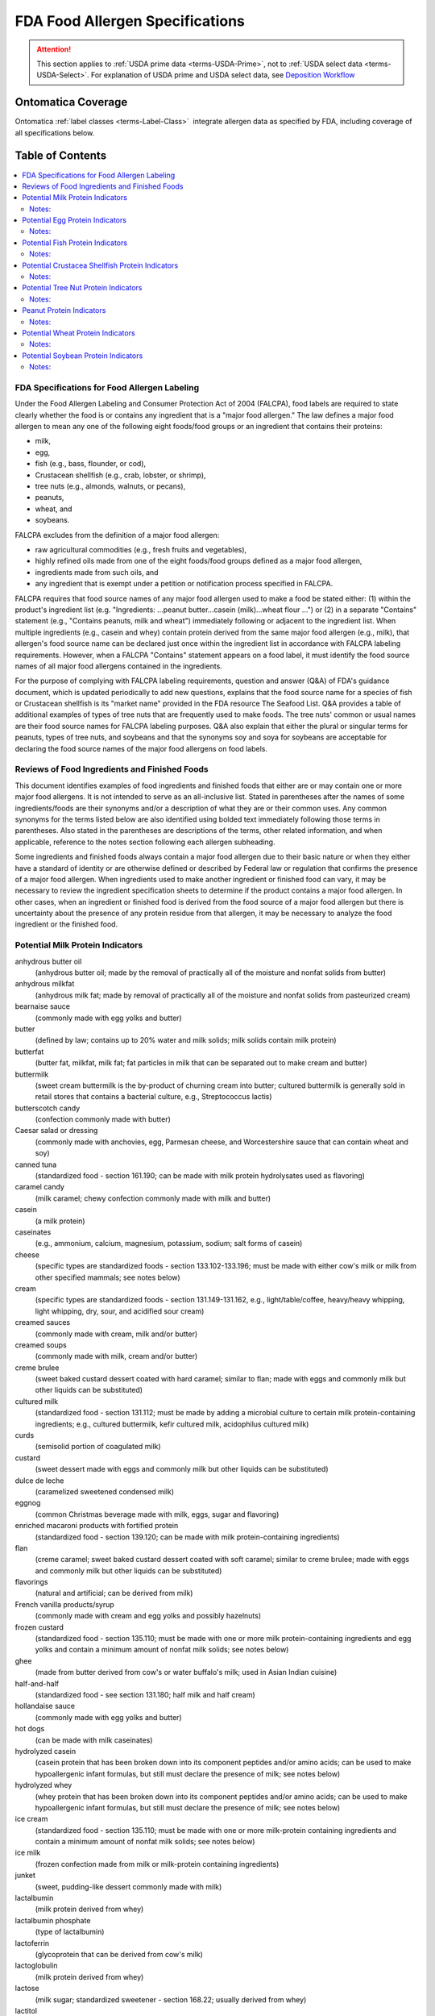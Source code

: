 
.. _$_04-2-fda-allergen:

================================
FDA Food Allergen Specifications
================================

.. attention::

   This section applies to :ref:`USDA prime data <terms-USDA-Prime>`, not to :ref:`USDA select data <terms-USDA-Select>`. For explanation of USDA prime and USDA select data, see `Deposition Workflow <$_02-core-10-deposition-1-OnLine-OnMessage.html#deposition-workflow>`_

Ontomatica Coverage
-------------------

Ontomatica :ref:`label classes <terms-Label-Class>` |_| integrate allergen data as specified by FDA, including coverage of all specifications below.

Table of Contents
-----------------

.. contents::
   :depth: 2
   :local:

---------------------------------------------
FDA Specifications for Food Allergen Labeling
---------------------------------------------

Under the Food Allergen Labeling and Consumer Protection Act of 2004 (FALCPA), food labels are required to state clearly whether the food is or contains any ingredient that is a "major food allergen." The law defines a major food allergen to mean any one of the following eight foods/food groups or an ingredient that contains their proteins:

- milk,

- egg,

- fish (e.g., bass, flounder, or cod),

- Crustacean shellfish (e.g., crab, lobster, or shrimp),

- tree nuts (e.g., almonds, walnuts, or pecans),

- peanuts,

- wheat, and

- soybeans.

FALCPA excludes from the definition of a major food allergen:

- raw agricultural commodities (e.g., fresh fruits and vegetables),

- highly refined oils made from one of the eight foods/food groups defined as a major food allergen,

- ingredients made from such oils, and

- any ingredient that is exempt under a petition or notification process specified in FALCPA.

FALCPA requires that food source names of any major food allergen used to make a food be stated either: (1) within the product's ingredient list (e.g. "Ingredients: ...peanut butter...casein (milk)...wheat flour ...") or (2) in a separate "Contains" statement (e.g., "Contains peanuts, milk and wheat") immediately following or adjacent to the ingredient list. When multiple ingredients (e.g., casein and whey) contain protein derived from the same major food allergen (e.g., milk), that allergen's food source name can be declared just once within the ingredient list in accordance with FALCPA labeling requirements. However, when a FALCPA "Contains" statement appears on a food label, it must identify the food source names of all major food allergens contained in the ingredients.

For the purpose of complying with FALCPA labeling requirements, question and answer (Q&A) of FDA's guidance document, which is updated periodically to add new questions, explains that the food source name for a species of fish or Crustacean shellfish is its "market name" provided in the FDA resource The Seafood List. Q&A provides a table of additional examples of types of tree nuts that are frequently used to make foods. The tree nuts' common or usual names are their food source names for FALCPA labeling purposes. Q&A also explain that either the plural or singular terms for peanuts, types of tree nuts, and soybeans and that the synonyms soy and soya for soybeans are acceptable for declaring the food source names of the major food allergens on food labels.

----------------------------------------------
Reviews of Food Ingredients and Finished Foods
----------------------------------------------

This document identifies examples of food ingredients and finished foods that either are or may contain one or more major food allergens. It is not intended to serve as an all-inclusive list. Stated in parentheses after the names of some ingredients/foods are their synonyms and/or a description of what they are or their common uses. Any common synonyms for the terms listed below are also identified using bolded text immediately following those terms in parentheses. Also stated in the parentheses are descriptions of the terms, other related information, and when applicable, reference to the notes section following each allergen subheading.

Some ingredients and finished foods always contain a major food allergen due to their basic nature or when they either have a standard of identity or are otherwise defined or described by Federal law or regulation that confirms the presence of a major food allergen. When ingredients used to make another ingredient or finished food can vary, it may be necessary to review the ingredient specification sheets to determine if the product contains a major food allergen. In other cases, when an ingredient or finished food is derived from the food source of a major food allergen but there is uncertainty about the presence of any protein residue from that allergen, it may be necessary to analyze the food ingredient or the finished food.

---------------------------------
Potential Milk Protein Indicators
---------------------------------

anhydrous butter oil
   (anhydrous butter oil; made by the removal of practically all of the moisture and nonfat solids from butter)

anhydrous milkfat
   (anhydrous milk fat; made by removal of practically all of the moisture and nonfat solids from pasteurized cream)

bearnaise sauce
   (commonly made with egg yolks and butter)

butter
   (defined by law; contains up to 20% water and milk solids; milk solids contain milk protein)

butterfat
   (butter fat, milkfat, milk fat; fat particles in milk that can be separated out to make cream and butter)

buttermilk
   (sweet cream buttermilk is the by-product of churning cream into butter; cultured buttermilk is generally sold in retail stores that contains a bacterial culture, e.g., Streptococcus lactis)

butterscotch candy
   (confection commonly made with butter)

Caesar salad or dressing
   (commonly made with anchovies, egg, Parmesan cheese, and Worcestershire sauce that can contain wheat and soy)

canned tuna
   (standardized food - section 161.190; can be made with milk protein hydrolysates used as flavoring)

caramel candy
   (milk caramel; chewy confection commonly made with milk and butter)

casein
   (a milk protein)

caseinates
   (e.g., ammonium, calcium, magnesium, potassium, sodium; salt forms of casein)

cheese
   (specific types are standardized foods - section 133.102-133.196; must be made with either cow's milk or milk from other specified mammals; see notes below)

cream
   (specific types are standardized foods - section 131.149-131.162, e.g., light/table/coffee, heavy/heavy whipping, light whipping, dry, sour, and acidified sour cream)

creamed sauces
   (commonly made with cream, milk and/or butter)

creamed soups
   (commonly made with milk, cream and/or butter)

creme brulee
   (sweet baked custard dessert coated with hard caramel; similar to flan; made with eggs and commonly milk but other liquids can be substituted)

cultured milk
   (standardized food - section 131.112; must be made by adding a microbial culture to certain milk protein-containing ingredients; e.g., cultured buttermilk, kefir cultured milk, acidophilus cultured milk)

curds
   (semisolid portion of coagulated milk)

custard
   (sweet dessert made with eggs and commonly milk but other liquids can be substituted)

dulce de leche
   (caramelized sweetened condensed milk)

eggnog
   (common Christmas beverage made with milk, eggs, sugar and flavoring)

enriched macaroni products with fortified protein
   (standardized food - section 139.120; can be made with milk protein-containing ingredients)

flan
   (creme caramel; sweet baked custard dessert coated with soft caramel; similar to creme brulee; made with eggs and commonly milk but other liquids can be substituted)

flavorings
   (natural and artificial; can be derived from milk)

French vanilla products/syrup
   (commonly made with cream and egg yolks and possibly hazelnuts)

frozen custard
   (standardized food - section 135.110; must be made with one or more milk protein-containing ingredients and egg yolks and contain a minimum amount of nonfat milk solids; see notes below)

ghee
   (made from butter derived from cow's or water buffalo's milk; used in Asian Indian cuisine)

half-and-half
   (standardized food - see section 131.180; half milk and half cream)

hollandaise sauce
   (commonly made with egg yolks and butter)

hot dogs
   (can be made with milk caseinates)

hydrolyzed casein
   (casein protein that has been broken down into its component peptides and/or amino acids; can be used to make hypoallergenic infant formulas, but still must declare the presence of milk; see notes below)

hydrolyzed whey
   (whey protein that has been broken down into its component peptides and/or amino acids; can be used to make hypoallergenic infant formulas, but still must declare the presence of milk; see notes below)

ice cream
   (standardized food - section 135.110; must be made with one or more milk-protein containing ingredients and contain a minimum amount of nonfat milk solids; see notes below)

ice milk
   (frozen confection made from milk or milk-protein containing ingredients)

junket
   (sweet, pudding-like dessert commonly made with milk)

lactalbumin
   (milk protein derived from whey)

lactalbumin phosphate
   (type of lactalbumin)

lactoferrin
   (glycoprotein that can be derived from cow's milk)

lactoglobulin
   (milk protein derived from whey)

lactose
   (milk sugar; standardized sweetener - section 168.22; usually derived from whey)

lactitol
   (e.g., anhydrous lactitol and lactitol monohydrate; sugar alcohol derived from lactose)

lactulose
   (synthetic disaccharide derived from lactose)

lyophilized probiotic cultures
   (produced by fermentation in whey and casein growth media; used mostly in dietary supplements)

margarine
   (standardized food - see section 166.110; can be made with certain milk protein-containing ingredients)

mellorine
   (standardized food - see section 135.130; sweet frozen dessert that must be made with certain milk protein-containing ingredients)

milk
   (whole milk; whole cow's milk; standardized food - section 131.110; many but not all other types of cow's milk also have standards - section 131.111-131.147; different forms include 1% low-fat, 2% reduced fat, nonfat/skim/skimmed, acidified, cultured, malted, chocolate-flavored, dry whole/powdered, evaporated, sweetened condensed; see notes below)

milk macaroni products, nonfat milk macaroni products, and enriched nonfat milk macaroni products
   (standardized foods - section 139.1120-139.122; must be made with certain milk-protein containing ingredients)

milk solids
   (consist of all components of milk, including its proteins, except water)

nougat
   (sweet confection can be made with butter)

penuche
   (panocha, penuchi; creamy, fudge-like candy commonly made with butter, milk or cream; chopped nuts also can be added)

pudding
   (sweet dessert commonly made with milk but other liquids can be substituted)

recaldent
   (made from casein; used in some chewing gums to strengthen teeth)

rennet casein
   (derived from milk using the enzyme rennet; used to coagulate milk in making cheese, junket and custard)

roux
   (thickener made with butter and flour; used as a base for sauces)

sherbet
   (standardized food - section 135.140; sweet frozen dessert must be made with certain milk protein-containing ingredients)

sour cream solids
   (consist of all components of sour cream, including milk proteins, except water)

sour milk solids
   (consist of all components of sour milk, including its proteins, except water)

soy cheese
   (made with soymilk and commonly casein)

toffee
   (confection made with butter and occasionally wheat flour and/or nuts, usual almonds; e.g., English, cinder, or sponge toffee)

whey
   (a milk protein; all forms, e.g., sweet whey, delactosed whey, whey protein concentrate)

yogurt
   (specific types are standardized foods - section 131.200-131.206; must be made with certain cultured milk protein-containing ingredients)

Notes:
^^^^^^

- Milk from the domesticated cow is the only type of milk (and its proteins) that is subject to FALCPA labeling requirements. Milk from any other mammal (e.g., goat, sheep, buffalo, etc.) is not, but it must be declared in the ingredient list by its common or usual name (e.g., goat's milk, sheep's milk, water buffalo's milk) when used to make another food. All types of cow's milk (e.g., low-fat, evaporated, sweetened condensed) contain its proteins.

- The following standardized cheeses can be made with cow's milk and/or any combination of milk from cows, sheep or goats:

   - Caciocavallo Siciliano - section 133.111

   - Romano - section 133.183

   - Semisoft - section 133.187

   - Semisoft part skim - section 133.188

   - Soft ripened - section 133.

   - Spiced - section 133.190

   - Spiced, flavored (that conforms to standards for a natural cheese) - section 133.193

   - Part-skim Spiced - section 133.191 

- The following standardized cheeses can be made from either cow's milk or water buffalo milk, but not a combination of the two milks:

   - Mozzarella - section 133.153

   - Low-moisture Mozzarella - section 133.156

   - Part-skim Mozzarella - section 133.157

   - Scamorza - section 133.155

   - Low-moisture Scamorza - section 133.156

   - Part-skim Scamorza - section 133.157

- See regulations at section 130.10 for requirements for foods named by use of a nutrient content claim and a standardized term, e.g. 1% low-fat milk, 2% reduced cheddar cheese.

- When ice cream or frozen custard is made with goat's milk, the product's statement of identity must identify its goat's milk source. See 21 CFR 135.115 for details about these standardized foods.

- The prefix "lact" in the name of a food ingredient commonly indicates a milk derivative.

- "Nondairy" is not equivalent to "milk free." Products that are labeled as "nondairy" (e.g., coffee whiteners, whipped toppings, creamy drinks/drink mixes, and imitation cheese products) may contain casein or caseinates.

- A kosher "D" designation on a label indicates "dairy" or that the product contains "milk-derived ingredients."

- A kosher "DE" designation on a label indicates "dairy equipment" but no actual dairy or milk-derived ingredients were used to make the product.

- The range and composition of sauces is so varied that this group of condiments can potential contain any one of the major food allergens.

- Batters used as coatings for deep-fat-fried foods commonly contain milk.

--------------------------------
Potential Egg Protein Indicators
--------------------------------

albumen
   (when spelled with an "e" usually means egg white or an egg white protein; used as a "fining" or clarifying agent in wines, soup stock, consume, bouillons and coffee)

albumin
   (when spelled with an "i" can mean a protein derived from egg, soy, or other sources)

almond paste
   (sweet product made with finely ground almonds; can contain egg whites)

artificial color
   (artificial color added or color added; can be derived from egg yolks)

apovitellin
   (component of an egg yolk lipoprotein)

avidin
   (egg white protein)

bearnaise sauce
   (made with egg yolks and butter)

Caesar salad or dressing
   (commonly made with anchovies, egg, Parmesan cheese, and Worcestershire sauce that can contain wheat and soy)

custard
   (sweet dessert made with eggs and commonly milk but other liquids can be substituted)

egg
   (all forms of domestic hen eggs; many forms are standardized foods - section 160.100-160.190, e.g., whole, whites, yolks, dried, liquid, frozen; see notes below)

egg noodles
   (noodle products; standardized foods - section 139.150-139.180; must contain whole eggs or egg yolks)

egg solids
   (consist of all components of the egg, including its proteins, except water)

eggnog
   (common Christmas beverage made with milk, eggs, sugar and flavoring)

egg substitutes
   (commonly sold in liquid form in cartons; frequently contain egg whites)

flan
   (creme brulee or creme caramel; baked custard coated with caramel; made with eggs and commonly milk, but other liquids can be substituted)

flavors
   (natural and artificial; can be derived from eggs)

French vanilla products/syrup
   (commonly made with cream and egg yolks and possibly hazelnuts)

frozen custard
   (French custard ice cream or French ice cream; standardized food - section 135.110; frozen confection that must be made with one or more milk protein-containing ingredients and egg yolks)

globulin
   (protein that can be derived from egg, grains, legumes, seeds and other foods)

high protein drinks and other specialty drinks
   (can contain egg proteins)

hollandaise sauce
   (made with egg yolks and butter)

lecithin
   (mixture of phosphatides derived from egg, soybeans, or other plants; may not necessarily contain protein)

livetin
   (egg yolk protein)

lysozyme
   (egg white enzyme/protein)

macaroni products
   (standardized foods - section 139.110-139.140, include macaroni, spaghetti and vermicelli; egg ingredients are optional)

marshmallows and marshmallow fluff
   (can be made with egg whites)

marzipan
   (sweet confection commonly made with egg whites)

mayonnaise
   (standardized food - section 169.140; must contain egg)

meringue
   (stiffly beaten egg whites and sugar)

ovalbumin
   (egg white protein)

ovoglobulin
   (egg white protein)

ovomucin
   (egg white protein)

ovomucoid
   (egg white protein)

ovotransferrin
   (egg white protein)

ovovitellin
   (vitellin; egg yolk protein)

surimi
   (fish protein product commonly used to make "imitation" crab and lobster; may contain egg whites)

tartar sauce
   (thick white sauce commonly made with mayonnaise that contains egg)

Notes:
^^^^^^

- The egg of the domesticated chicken is the only type of egg (and its proteins) that is subject to FALCPA labeling requirements. Eggs from other types of fowl (e.g., ducks, turkeys, ostriches, etc.) are not, but must be declared in the ingredient list by their respective common or usual names (e.g., duck egg, turkey egg, ostrich egg) when used to make another food.  Both the yolks and whites of an egg contain its proteins.

- Binders, coagulants, and emulsifiers are three common functions of certain ingredients that could contain egg proteins.

- The prefix "ov" or "ovo" in the name of a food ingredient commonly indicates an egg derivative.

- Breads and other baked foods with a shiny glaze may indicate that egg whites were brushed on the surface before baking.

- Yellow-colored breads, other baked foods, and pasta may indicate that egg yolks were used as an ingredient.

- The range and composition of sauces is so varied that this group of condiments can potentially contain any one of the major food allergens.

- Batters used as coatings for deep-fat-fried foods commonly contain egg.

- Pasta is a common term which refers to the standardized foods macaroni products, where egg ingredients are optional, and noodle products, where egg ingredients are required

- All salad dressings made with mayonnaise (a standardized food - section 169.140) contain egg.

---------------------------------
Potential Fish Protein Indicators
---------------------------------

anchovy paste
   (fish-derived condiment made with ground anchovy fillets; used as a flavoring)

anchovy sauce
   (fish-derived sauce commonly made with anchovies, butter and wheat flour)

bouillabaisse
   (seafood stew typically made with fish and shellfish)

caponata
   (Sicilian side dish commonly made with anchovies)

Caesar salad or dressing
   (commonly made with anchovies, egg, Parmesan cheese, and Worcestershire sauce that can contain wheat and soy)

caviar
   (processed and salted eggs of certain fish like sturgeon)

fish
   (market names for different species are listed in The Seafood List; see notes below)

fish gelatin
   (protein product commonly made from multiple/variable species of fish; used as a jelling or thickening agent)

fish oils
   (e.g., cod liver oil; not a major food allergen if highly refined; see notes below)

fish protein isolate
   (defined food additive - see section 172.340)

fish sauce
   (condiment made with fermented fish)

fish stock or broth
   (water in which fish has been cooked; used as a soup base and as a flavoring)

flavors and extracts
   (natural and artificial can be derived from fish and shellfish)

isinglass
   (made from air bladders of sturgeon, cod, hake and other fish; used to clarify wine and beer)

roe
   (fish eggs)

surimi
   (fish protein product commonly used to make "imitation" crab and lobster)

whole fish protein concentrate
   (defined food additive; also known as fish meal or fish flour)

Worcestershire sauce
   (commonly made with the fish anchovies or sardines)

Notes:
^^^^^^

- The range and composition of sauces is so varied that this group of condiments can potentially contain any one of the major food allergens.

- Because FALCPA exempts highly refined oils from the definition of a major food allergen, any highly refined fish oil (e.g., one that has been refined, bleached and deodorized) is not a major food allergen. Therefore, the particular fish from which a highly refined oil is derived should not be included in any FALCPA "Contains" statement that appears on the food label. Nevertheless, in accordance with 101.4(b)(14), regardless of whether or not it is highly refined, the common or usual name of a fish oil must identify its specific food source (e.g., cod liver oil). Also, when a fish oil is used as an ingredient to make another food, it must be declared by its common or usual name in the ingredient list of that food.

------------------------------------------------
Potential Crustacea Shellfish Protein Indicators
------------------------------------------------

barnacles
   (several types are commonly eaten)

bouillabaisse
   (seafood stew typically made with fish and shellfish)

coral
   (red unfertilized lobster eggs)

crab
   

crawfish
   (crayfish, crawdads, ecrevisse)

flavors and extracts
   (natural and artificial can be derived from fish and shellfish)

lobster
   (langouste)

prawn
   (langoustine, lobsterette, langostino, scampi)

shrimp
   (crevette, scampi)

tomalley
   (green digestive gland of a lobster)

Notes:
^^^^^^

- All types of Crustacean shellfish subject to FALCPA labeling requirements belong to the phylum called "Arthropoda" and the subphylum called "Crustacea."

- Molluscan shellfish, which belong to the phylum called "Mullusca" (e.g., abalone (gastropod); clams, mussels, oysters, and scallops (bivalves); and squid/octopus (cephalopods that have internal shells)), and other seafood (e.g., snails/escargot, whelk/sea snails) are not types of Crustacean shellfish that are subject to FALCPA labeling requirements.

- The range and composition of sauces is so varied that this group of condiments can potentially contain any one of the major food allergens.

-------------------------------------
Potential Tree Nut Protein Indicators
-------------------------------------

acorn(s)
   (used in traditional Native American cuisine)

almond(s), beech nut(s), Brazil nut(s), brittle
   (hard sweet candy made of caramel and peanuts or tree nuts, e.g., pecans or almonds)

butternut(s), caponata
   (Sicilian dish commonly made with pine nuts)

cashew(s), chestnut(s), chinquapin(s), chikki
   (Asian Indian sweet made with unrefined sugar and peanuts, cashews, almonds or pistachios)

coconut(s)
   (edible white kernel portion is commonly sold in dried and sweetened or unsweetened form as shredded, flakes, and chips)

coconut milk
   (sweet, milky white liquid derived from the edible kernel or "meat" of the coconut)

dodol
   (Asian delicacy made with coconut milk, unrefined sugar, rice flour, and sometimes cashews)

filbert(s)
   (hazelnut(s))

flavors and extracts
   (natural and artificial can be derived from tree nuts, e.g., almond or hazelnut extract)

French vanilla products/syrup
   (commonly made with cream and egg yolks and possibly hazelnuts)

gianduja
   (mixture of chocolate and tree nut paste or ground nuts like hazelnut or almond)

ginkgo nut(s)
   (represents the tree nut or embryo part of the plant and not the leaves, root, bark or other non-nut parts; see notes below)

heart nut(s)
   (Japanese walnut(s))

hickory nut(s), kola nut(s)
   (cola nut(s))

macadamia nut(s)
   (bush nut(s))

marzipan
   (sweet confection commonly made with almond paste/ground almonds)

mixed nuts
   (standardized food - section 164.110; can sold as a mixture of tree nuts and peanuts)

nougat
   (sweet confection commonly made with tree nuts)

nut butters
   (finely ground nuts that form an oily smooth consistency; must be declared on food labels by their specific common or usual names, e.g., cashew butter)

nut-flavored coffees
   (e.g., hazelnut or almond, if flavored with natural extracts that contain nut proteins)

nut flours
   (finely ground nuts; must be declared on food labels by their specific common or usual names that identify their food sources, e.g., almond flour, chestnut flour, and hazelnut flour)

nut meals
   (coarsely ground nuts; must be declared on food labels by their specific common or usual names that identify their food sources, e.g., almond meal, hazelnut meal, and pecan meal)

nut meats
   (edible kernel of a nut; must be declared on food labels by their specific common or usual names that identify their food sources, e.g., coconut meat)

nut oils
   (oils extracted from nuts; must be declared on food labels by their specific common or usual names that identify their food sources; can be cold pressed and not highly refined, e.g., some almond oils, pecan oils, and walnut oils; or can be highly refined, e.g., some coconut oils and palm oils; highly refined oils are not major food allergens)

nut paste
   (mixture of finely ground nuts and other ingredients; can contain egg whites; must be declared on food labels by their specific common or usual names that identify their food sources, e.g., almond paste)

nut pieces
   (broken edible kernels of nuts; must be declared on food labels by their specific common or usual names that identify their food sources, e.g., walnut pieces)

palm nut(s), penuche
   (panocha, penuchi; creamy, fudge-like candy commonly made with butter, milk or cream; chopped nuts also can be added)

pecan(s)
   (mashuga nut(s))

pesto sauce
   (commonly made with pine nuts)

pili nut(s), pine nut(s)
   (pinon nut(s), pinyon nut(s), pignoli(s))

pistachio(s), praline
   (sweet confection, coating, or topping commonly made with chopped tree nuts)

sheanut(s)
   (shea nut(s))

toffee
   (confection commonly made with butter and occasionally wheat flour and/or nuts, usually almonds; e.g., English, cinder, or sponge toffee)

walnut(s)
   

Notes:
^^^^^^

- Tree nuts are used in a variety of products, e.g., breads, pies/pie crusts, pastries and other baked goods, candy/candy bars, chocolate, energy bars, cereals and ice cream.

- The range and composition of sauces is so varied that this group of condiments can potentially contain any one of the major food allergens.

- Dietary supplements, like Ginkgo biloba L., that are derived from the roots, leaves, stems, bark, or other non-nut parts of the same plants that bear tree nuts are not subject to FALCPA labeling requirements.

- Because FALCPA exempts highly refined oils from the definition of a major food allergen, any highly refined tree nut oil (e.g., one that has been refined, bleached and deodorized) is not a major food allergen. Therefore, the particular tree nut from which a highly refined oil is derived should not be included in any FALCPA "Contains" statement that appears on the food label. Nevertheless, in accordance with 101.4(b)(14), regardless of whether or not it is highly refined, the common or usual name of a tree nut oil must identify its specific food source (e.g., coconut oil). Also, when a tree nut oil is used as an ingredient to make another food, it must be declared by its common or usual name in the ingredient list of that food.

- See regulations at section 101.4(b)(14) for provisions allowing the use of "and/or" labeling for vegetable oils and vegetable oil shortenings, which could be derived from tree nuts (e.g., palm nut and coconut). When such "and/or" labeling is used, the specific common or usual name of each vegetable oil that may be present must be declared within the ingredient list of the food.

-------------------------
Peanut Protein Indicators
-------------------------

arachis oil
   (peanut oil; cold pressed peanut oil that contains any peanut protein is a major food allergen; highly refined peanut oil is not a major food allergen; see notes below)

artificial nuts
   (commonly made with peanuts versus tree nuts)

barbeque sauce
   (can be made with peanut butter)

beer nuts
   (roasted and flavored peanuts commonly sold as a snack food)

brittle
   (hard sweet made of caramel and nuts such as peanut, pecan, and almonds)

chili
   (can be made with peanut butter as a thickener and for flavor)

chikki
   (Asian Indian sweet made with unrefined sugar and peanuts, cashews, almonds or pistachios)

flavors
   (natural and artificial; can be made from peanuts)

marzipan
   (traditional Mexican version is made with ground peanuts versus ground almonds)

mixed nuts
   (standardized food - section 164.110; can be sold as a mixture of tree nuts and peanuts)

nougat
   (sweet confection can be made with peanuts versus tree nuts)

peanut(s)
   (sometimes referred to as earthnuts, groundnuts, goobers, goober peas, jack nuts, manila nuts, monkey nuts, pindas, or pinders)

peanut butter
   (made from finely ground and roasted peanuts; has an oily pasty consistency; standardized food - section 164.150)

peanut flour
   (made from finely ground peanuts; has a dry powdery consistency)

peanut spreads
   (common or usual name for non-standardized food - section 102.23; must be made with peanut ingredients)

Notes:
^^^^^^

- Many ethnic cuisines (e.g., African, Chinese, Indonesian, Thai, and Vietnamese) commonly use peanuts in their foods and sauces.

- The range and composition of sauces is so varied that this group of condiments can potentially contain any one of the major food allergens.

- Many types of baked goods (e.g., cookies, brownies), candies, candy bars, and chocolates contain peanuts.

----------------------------------
Potential Wheat Protein Indicators
----------------------------------

atta
   (Hindi word for whole wheat flour used to make traditional Asian Indian breads like chapatti, roti and puri)

bran
   (wheat bran, Miller's bran; outer covering of a wheat kernel; commonly contains some wheat protein)

bread
   (most breads are made with some wheat-protein containing ingredients)

bread crumbs
   (breadcrumbs; dried bread broken into fine pieces; commonly used as a topping for casseroles and as a coating for fried poultry, meats, seafood, and vegetables)

bulgar
   (bulgur, bulghur; common name for a species of wheat; see notes below)

Caesar salad or dressing
   (commonly made with anchovies, egg, Parmesan cheese, and Worcestershire sauce that can contain wheat and soy)

cereal extracts
   (can be derived from wheat; used as antioxidants in making other foods)

club wheat
   (common name for a species of wheat; see notes below)

cracked wheat
   (whole wheat berry broken into pieces)

couscous
   (granular semolina product made from durum wheat)

cracker meal
   (crackers commonly made from wheat broken into very small pieces)

durum
   (type of hard wheat; common name for a species of wheat; see notes below)

einkorn
   (farro, hulled wheat, small spelt; common name for a species of wheat; see notes below)

emmer
   (farro, hulled wheat; common name for a species of wheat; see notes below)

farina
   (standardized food; made from ground and bolted cleaned wheat free of the bran coat or free of the bran coat and germ)

flour
   (wheat flour, white flour, plain flour; several types of wheat-based flours are standardized foods - section 137.105-137.225; examples of standardized and non-standardized flours include all-purpose, bread, cake, cracked, durum, enriched, gluten, graham or whole wheat, high gluten, high protein, pastry, self-rising, and soft; see notes below)

flavors
   (natural and artificial; can be derived from wheat)

food starch - modified
   (modified food starch; can be derived from wheat; may not necessarily contain wheat proteins)

fu
   (spongy dough made from dried wheat gluten; used in Japanese cuisine)

gluten
   (wheat gluten; wheat protein complex found in all species of wheat)

graham crackers
   (made from graham flour, which is a type of whole wheat flour; common component of pie crusts)

hydrolyzed wheat protein
   (wheat protein that has been broken down into its component peptides and/or amino acids)

kamut
   (common name for a species of wheat; see notes below)

macaroni products
   (standardized foods - section 139.110-139.140; include spaghetti and vermicelli; must be made with certain wheat protein-containing ingredients)

malted milk
   (powdered food product can be made from a mixture of malted barley, wheat flour, and whole milk)

matzah
   (matzoh, matza, matzo; thin, brittle, unleavened bread commonly made from wheat; traditional Jewish food)

matzah meal
   (matzoh meal, matza meal, matzo meal; ground matzah; see "matzah" above)

noodle products
   (egg noodles; standardized foods - section 139.150-139.180; must contain whole eggs or egg yolks)

orzo
   (rice-shaped pasta made from wheat, but orzo also means "barley" in Italian)

pollard
   (wheat shorts; by-product of wheat milling process high in protein)

roux
   (thickener made with butter and flour; used as a base for sauces)

seitan
   (wheat protein product used widely in vegetarian foods)

semolina
   (made by grinding and bolting cleaned durum wheat to specified fineness; standardized food - section 137.320)

soy sauce
   (shoyu sauce; commonly made with wheat; widely used in Asian cuisine)

spelt
   (dinkel, farro, hulled wheat; common name for a species of wheat; see notes below)

surimi
   (fish protein product commonly used to make "imitation" crab and lobster may contain wheat starch that contains some wheat protein)

tabouli
   (tabbouleh; Middle Eastern dish made using bulgar or durum wheat)

tamari
   (dark Japanese soy sauce commonly made with wheat)

toffee
   (confection commonly made with butter and occasionally with wheat flour and/or nuts, e.g., English, cinder, or sponge toffee)

tortilla
   (traditional Mexican unleavened, flat bread made from wheat or corn)

triticale
   (a crossbred hybrid of wheat and rye; see notes below)

vital gluten
   (dried gluten that has retained its elastic properties)

wheat
   (includes all wheat species; see notes below)

wheat and soy noodle products
   (standardized foods - section 138.180; must be made with certain wheat protein-containing and soy protein-containing ingredients)

wheat germ
   (inner embryo of a wheat kernel; rich in wheat protein and fat)

wheat starch
   (typically contains some residual wheat protein)

whole green wheat berries
   (called "greunken" in Europe and "frik" or "freeka" in the Middle East; unrippened whole kernels of wheat)

whole wheat
   (indicates that all parts of the wheat kernel were used)

whole wheat berries
   (whole kernels of wheat)

Worcestershire sauce
   (commonly contains soy sauce made with wheat)

Notes:
^^^^^^

- FALCPA labeling requirements apply to all grains that belong to the plant genus called Triticum, the crossbred hybrid of wheat and rye called "triticale," and ingredients that contain proteins of any of these grains.

- The term "flour" alone (unqualified) should only be used as a synonym for "wheat flour." If "flour" is stated in an ingredient list without the parenthetical declaration of wheat afterwards, either the term "wheat" must appear elsewhere within the ingredient list for another allergenic ingredient or in a separate "Contains" statement. 

- The term "starch" alone (unqualified) should only be used as a synonym for "cornstarch." With the exception of "food starch - modified" (or modified food starch), when listed as an ingredient on food labels, all other types of starches must identify their respective sources (e.g., wheat starch, potato starch, and tapioca starch).

- "Glutinous flour" is a term used to refer to a flour made from glutinous rice and not wheat.

- Pasta is a common term which refers to the standardized foods macaroni products and noodle products that must be made with wheat protein-containing ingredients.

- The range and composition of sauces is so varied that this group of condiments can potentially contain any one of the major food allergens. Wheat flour is commonly used as a thickener for many sauces as well as gravies, soups and stews.

- Batters used as coatings for deep-fat-fried foods commonly contain wheat flour or bread crumbs.

------------------------------------
Potential Soybean Protein Indicators
------------------------------------

Caesar salad or dressing
   (commonly made with anchovies, egg, Parmesan cheese, and Worcestershire sauce that can contain wheat and soy)

canned tuna
   (standardized food - section 161.190; can contain vegetable broth made with soybeans)

edamame
   (preparation of immature green soybeans usually in the pod)

flavors
   (natural or artificial; can be made from soybeans)

flan
   (baked custard coated with caramel; made with eggs and commonly milk, soy milk can be substituted)

hydrolyzed soy protein
   (soy protein broken down into protein fragments and amino acids)

imitation bacon bits
   (commonly made with soy protein-containing ingredients)

kecap
   (Indonesian sweet soy sauce made from black soybeans)

lecithin
   (commonly derived from soybeans, but can be derived egg)

miso
   (soybean paste; common flavoring in Japanese cuisine)

natto
   (traditional Japanese food made from fermented soybeans)

okara
   (residue left after liquid is drained off when making tofu; contains soy protein)

soy albumin
   (type of water-soluble soy protein)

soy-based beverages and drinks
   (commonly called soy milk or soymilk; contain soy proteins)

soy cheese
   (made with soymilk and commonly casein)

soy flour
   (made from finely ground soybeans)

soy grits
   (soybeans which have been toasted and cracked into small pieces)

soy nuts
   (roasted whole soybeans; resemble miniature dry-roasted peanuts)

soy protein concentrate
   (made from defatted soybeans; contains both soy proteins and soy carbohydrates)

soy protein isolate
   (made from defatted soybeans; contains soy proteins and no soy carbohydrates)

soy sauce
   (shoyu sauce; made from fermented soybeans)

soy sprouts
   (sprouts of germinated soybeans)

soybean(s)
   (soya bean(s))

soybean granules
   (made from defatted soy flour; used to make vegetarian foods)

soybean oil
   (typically is highly refined; only a soybean oil that is not highly refined that contain any soybean protein is a major food allergen; see notes below)

starter bacterial cultures
   (starter cultures; such cultures can be grown on starter culture media that is made with hydrolyzed soy proteins and that is used in making cheeses; see notes below)

starter culture media
   (starter media; such media can be made with hydrolyzed soy proteins and is used in making cheeses; see notes below)

tamari
   (dark, thick Japanese soy sauce)

tempeh
   (tempe; soybean cake containing soy protein commonly used to made vegetarian foods)

teriyaki sauce
   (commonly made with soy sauce or tamari; used in Japanese cuisine)

textured soy protein
   (commonly used to made vegetarian foods)

tofu
   (Soybean curd; contains soybean proteins)

vegetable broth or stock
   (can be made with soybeans)

Worcestershire sauce
   (commonly contains soy sauce)

wheat and soy noodle products
   (standardized foods - section 139.180; must be made with certain wheat protein-containing and soy protein-containing ingredients)

yuba
   (thin skin that forms on surface of soy milk when making tofu rich in soy protein)

Notes:
^^^^^^

- See regulations at section 101.4(b)(14) for provisions allowing the use of "and/or" labeling for vegetable oils and vegetable oil shortenings, which could be derived from soybeans. When such "and/or" labeling is used, the specific common or usual name of each vegetable oil that may be present must be declared within the ingredient list of the food.

- The range and composition of sauces is so varied that this group of condiments can potentially contain any one of the major food allergens. Also, soy sauce and tamari are commonly used as ingredients to make many other sauces.

- Japanese, Chinese and many Southeast Asian cuisines commonly use soy sauce, tofu, and other soy protein-containing ingredients.

- Vegetarian foods are commonly made with soy protein-containing ingredients.

.. |_| unicode:: 0x80
